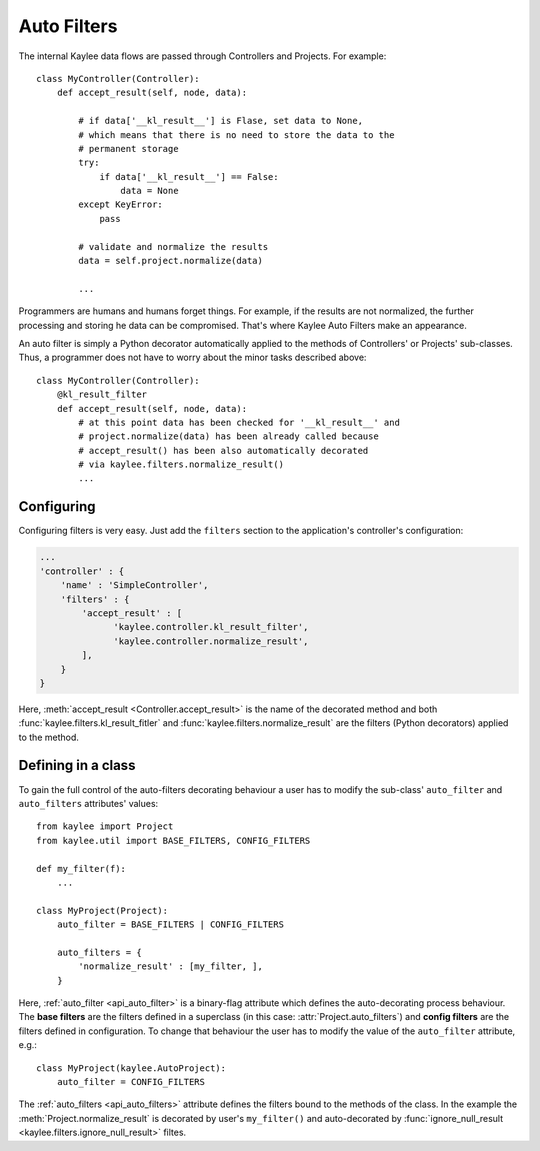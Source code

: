 .. _auto_filters:

Auto Filters
============

.. module:: kaylee

The internal Kaylee data flows are passed through Controllers and Projects.
For example::

  class MyController(Controller):
      def accept_result(self, node, data):

          # if data['__kl_result__'] is Flase, set data to None,
          # which means that there is no need to store the data to the
          # permanent storage
          try:
              if data['__kl_result__'] == False:
                  data = None
          except KeyError:
              pass

          # validate and normalize the results
          data = self.project.normalize(data)

          ...

Programmers are humans and humans forget things. For example, if the results
are not normalized, the further processing and storing he data can be
compromised. That's where Kaylee Auto Filters make an appearance.

An auto filter is simply a Python decorator automatically applied to the
methods of Controllers' or Projects' sub-classes. Thus, a programmer does not
have to worry about the minor tasks described above::

  class MyController(Controller):
      @kl_result_filter
      def accept_result(self, node, data):
          # at this point data has been checked for '__kl_result__' and
          # project.normalize(data) has been already called because
          # accept_result() has been also automatically decorated
          # via kaylee.filters.normalize_result()
          ...


Configuring
-----------
Configuring filters is very easy. Just add the ``filters`` section to the
application's controller's configuration:

.. code-block:: python

  ...
  'controller' : {
      'name' : 'SimpleController',
      'filters' : {
          'accept_result' : [
                'kaylee.controller.kl_result_filter',
                'kaylee.controller.normalize_result',
          ],
      }
  }

Here, :meth:`accept_result <Controller.accept_result>` is the name
of the decorated method and both :func:`kaylee.filters.kl_result_fitler`
and :func:`kaylee.filters.normalize_result` are the filters (Python
decorators) applied to the method.


Defining in a class
-------------------

To gain the full control of the auto-filters decorating
behaviour a user has to modify the sub-class' ``auto_filter``
and ``auto_filters`` attributes' values::

  from kaylee import Project
  from kaylee.util import BASE_FILTERS, CONFIG_FILTERS

  def my_filter(f):
      ...

  class MyProject(Project):
      auto_filter = BASE_FILTERS | CONFIG_FILTERS

      auto_filters = {
          'normalize_result' : [my_filter, ],
      }

Here, :ref:`auto_filter <api_auto_filter>` is a binary-flag
attribute which defines the auto-decorating process behaviour.
The **base filters** are the filters defined in a superclass (in this
case: :attr:`Project.auto_filters`) and **config filters** are the filters
defined in configuration.
To change that behaviour the user has to modify the value of
the ``auto_filter`` attribute, e.g.::

  class MyProject(kaylee.AutoProject):
      auto_filter = CONFIG_FILTERS

The :ref:`auto_filters <api_auto_filters>` attribute defines the filters
bound to the methods of the class. In the example the
:meth:`Project.normalize_result` is decorated
by user's ``my_filter()`` and auto-decorated by
:func:`ignore_null_result <kaylee.filters.ignore_null_result>` filtes.
